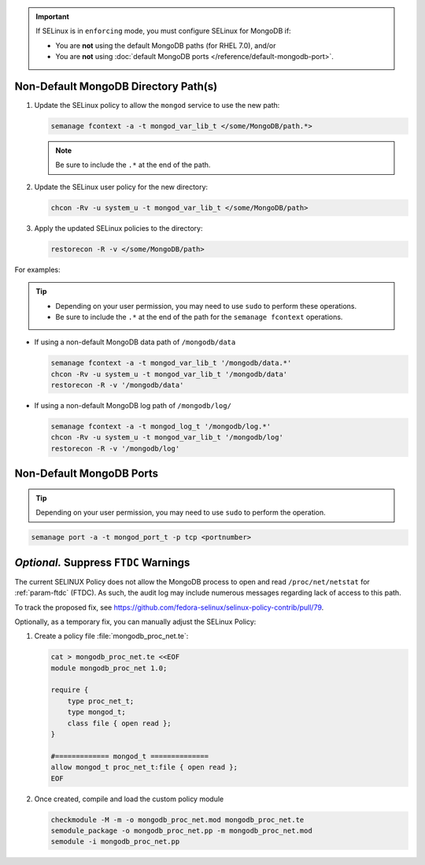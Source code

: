 .. important::

   If SELinux is in ``enforcing`` mode, you must configure SELinux for
   MongoDB if:

   - You are **not** using the default MongoDB paths (for RHEL 7.0), and/or

   - You are **not** using :doc:`default MongoDB ports
     </reference/default-mongodb-port>`.

Non-Default MongoDB Directory Path(s)
+++++++++++++++++++++++++++++++++++++

.. container::

   #. Update the SELinux policy to allow the ``mongod`` service
      to use the new path:

      .. code-block:: sh

         semanage fcontext -a -t mongod_var_lib_t </some/MongoDB/path.*>

      .. note::

         Be sure to include the ``.*`` at the end of the path.

   #. Update the SELinux user policy for the new directory:

      .. code-block:: sh

         chcon -Rv -u system_u -t mongod_var_lib_t </some/MongoDB/path>

   #. Apply the updated SELinux policies to the directory:

      .. code-block:: sh

         restorecon -R -v </some/MongoDB/path>

   For examples:

   .. tip::

      - Depending on your user permission, you may need to use ``sudo``
        to perform these operations.

      - Be sure to include the ``.*`` at the end of the path for the
        ``semanage fcontext`` operations.

   - If using a non-default MongoDB data path of ``/mongodb/data``

     .. code-block:: sh

        semanage fcontext -a -t mongod_var_lib_t '/mongodb/data.*'
        chcon -Rv -u system_u -t mongod_var_lib_t '/mongodb/data'
        restorecon -R -v '/mongodb/data'

   - If using a non-default MongoDB log path of ``/mongodb/log/``

     .. code-block:: sh

        semanage fcontext -a -t mongod_log_t '/mongodb/log.*'
        chcon -Rv -u system_u -t mongod_var_lib_t '/mongodb/log'
        restorecon -R -v '/mongodb/log'


Non-Default MongoDB Ports
+++++++++++++++++++++++++

.. container::

  .. tip::

     Depending on your user permission, you may need to use ``sudo`` to
     perform the operation.

  .. code-block:: sh

     semanage port -a -t mongod_port_t -p tcp <portnumber>

*Optional.* Suppress ``FTDC`` Warnings
++++++++++++++++++++++++++++++++++++++

.. container::

   The current SELINUX Policy does not allow the MongoDB process to open
   and read ``/proc/net/netstat`` for :ref:`param-ftdc` (FTDC). As such,
   the audit log may include numerous messages regarding lack of access
   to this path.

   To track the proposed fix, see `<https://github.com/fedora-selinux/selinux-policy-contrib/pull/79>`__.

   Optionally, as a temporary fix, you can manually adjust the SELinux
   Policy:

   #. Create a policy file :file:`mongodb_proc_net.te`:

      .. code-block:: none

         cat > mongodb_proc_net.te <<EOF
         module mongodb_proc_net 1.0;

         require {
             type proc_net_t;
             type mongod_t;
             class file { open read };
         }

         #============= mongod_t ==============
         allow mongod_t proc_net_t:file { open read };
         EOF

   #. Once created, compile and load the custom policy module

      .. code-block:: none

         checkmodule -M -m -o mongodb_proc_net.mod mongodb_proc_net.te
         semodule_package -o mongodb_proc_net.pp -m mongodb_proc_net.mod
         semodule -i mongodb_proc_net.pp
